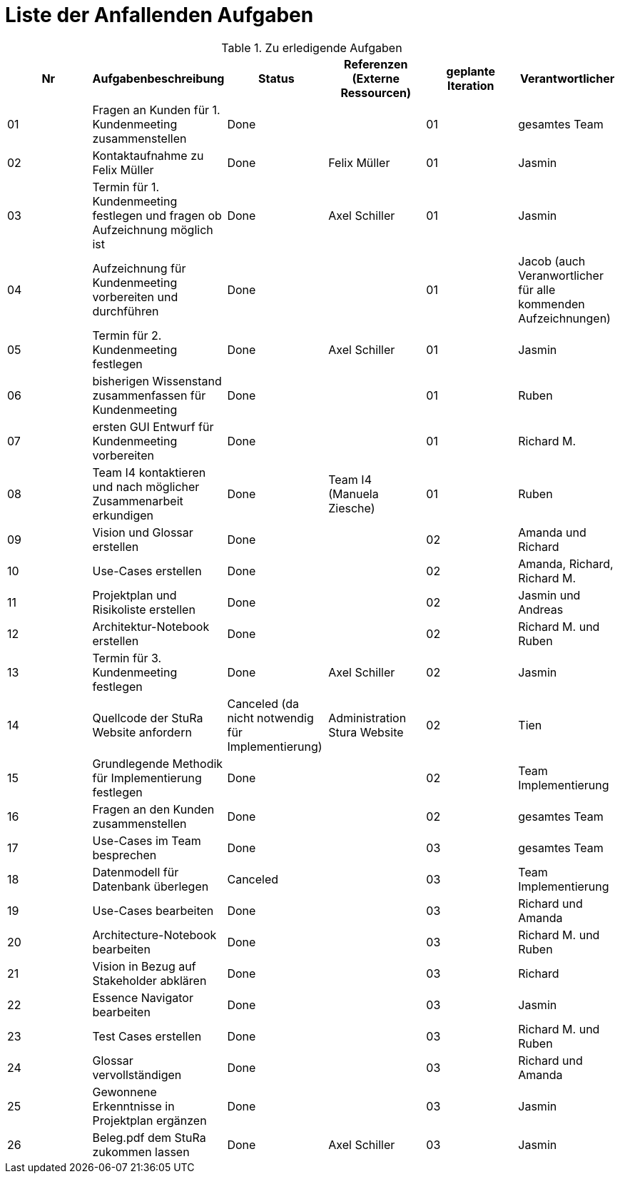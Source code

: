 = Liste der Anfallenden Aufgaben

.Zu erledigende Aufgaben
|===
|*Nr* | *Aufgabenbeschreibung* | *Status* | *Referenzen (Externe Ressourcen)* | *geplante Iteration* | *Verantwortlicher*

|01
|Fragen an Kunden für 1. Kundenmeeting zusammenstellen
|Done
|
|01
|gesamtes Team

|02
|Kontaktaufnahme zu Felix Müller
|Done
|Felix Müller
|01
|Jasmin

|03
|Termin für 1. Kundenmeeting festlegen und fragen ob Aufzeichnung möglich ist
|Done
|Axel Schiller
|01
|Jasmin

|04
|Aufzeichnung für Kundenmeeting vorbereiten und durchführen
|Done
|
|01
|Jacob (auch Veranwortlicher für alle kommenden Aufzeichnungen)

|05
|Termin für 2. Kundenmeeting festlegen
|Done
|Axel Schiller
|01
|Jasmin

|06
|bisherigen Wissenstand zusammenfassen für Kundenmeeting
|Done
|
|01
|Ruben

|07
|ersten GUI Entwurf für Kundenmeeting vorbereiten
|Done
|
|01
|Richard M.

|08
|Team I4 kontaktieren und nach möglicher Zusammenarbeit erkundigen
|Done
|Team I4 (Manuela Ziesche)
|01
|Ruben

|09
|Vision und Glossar erstellen
|Done
|
|02
|Amanda und Richard

|10
|Use-Cases erstellen
|Done
|
|02
|Amanda, Richard, Richard M.

|11
|Projektplan und Risikoliste erstellen
|Done
|
|02
|Jasmin und Andreas

|12
|Architektur-Notebook erstellen
|Done
|
|02
|Richard M. und Ruben

|13
|Termin für 3. Kundenmeeting festlegen
|Done
|Axel Schiller
|02
|Jasmin

|14
|Quellcode der StuRa Website anfordern
|Canceled (da nicht notwendig für Implementierung)
|Administration Stura Website
|02
|Tien

|15
|Grundlegende Methodik für Implementierung festlegen
|Done
|
|02
|Team Implementierung


|16
|Fragen an den Kunden zusammenstellen
|Done
|
|02
|gesamtes Team


|17
|Use-Cases im Team besprechen
|Done
|
|03
|gesamtes Team


|18
|Datenmodell für Datenbank überlegen
|Canceled
|
|03
|Team Implementierung


|19
|Use-Cases bearbeiten
|Done
|
|03
|Richard und Amanda

|20
|Architecture-Notebook bearbeiten
|Done
|
|03
|Richard M. und Ruben  

|21
|Vision in Bezug auf Stakeholder abklären
|Done
|
|03
|Richard

|22
|Essence Navigator bearbeiten
|Done
|
|03
|Jasmin

|23
|Test Cases erstellen
|Done
|
|03
|Richard M. und Ruben

|24
|Glossar vervollständigen
|Done
|
|03
|Richard und Amanda

|25
|Gewonnene Erkenntnisse in Projektplan ergänzen
|Done
|
|03
|Jasmin

|26
|Beleg.pdf dem StuRa zukommen lassen
|Done
|Axel Schiller
|03
|Jasmin

|===